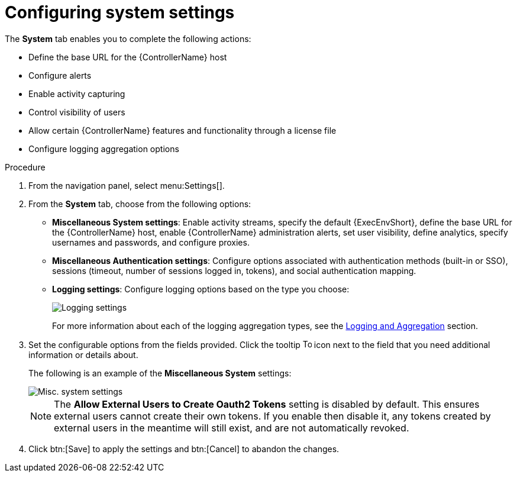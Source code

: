 [id="controller-configure-system"]

= Configuring system settings

The *System* tab enables you to complete the following actions:

* Define the base URL for the {ControllerName} host
* Configure alerts
* Enable activity capturing
* Control visibility of users
* Allow certain {ControllerName} features and functionality through a license file
* Configure logging aggregation options

.Procedure

. From the navigation panel, select menu:Settings[].
. From the *System* tab, choose from the following options:
* *Miscellaneous System settings*: Enable activity streams, specify the default {ExecEnvShort}, define the base URL for the {ControllerName} host, enable {ControllerName} administration alerts, set user visibility, define analytics, specify usernames and passwords, and configure proxies.
* *Miscellaneous Authentication settings*: Configure options associated with authentication methods (built-in or SSO), sessions (timeout, number of sessions logged in, tokens), and social authentication mapping.
* *Logging settings*: Configure logging options based on the type you choose:
+
image::ag-configure-aap-system-logging-types.png[Logging settings]
+
For more information about each of the logging aggregation types, see the xref:assembly-controller-logging-aggregation[Logging and Aggregation] section.
. Set the configurable options from the fields provided. 
Click the tooltip image:tooltips-icon.png[Tool tip,15,15] icon next to the field that you need additional information or details about. 
+
The following is an example of the *Miscellaneous System* settings:
+
image::ag-configure-aap-system.png[Misc. system settings]
+
[NOTE]
====
The *Allow External Users to Create Oauth2 Tokens* setting is disabled by default. 
This ensures external users cannot create their own tokens. 
If you enable then disable it, any tokens created by external users in the meantime will still exist, and are not automatically revoked.
====
. Click btn:[Save] to apply the settings and btn:[Cancel] to abandon the changes.
